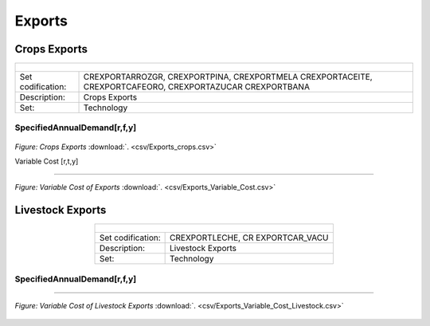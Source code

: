 Exports
==================================

Crops Exports
++++++++++

.. table::
   :align:   center  
   
   +-------------------------------------------------+-------+--------------+--------------+--------------+--------------+
   | .. figure:: img/img_crops_imports_exports.png                                                                       |
   |    :align:   center                                                                                                 |
   |    :width:   500 px                                                                                                 |
   +-------------------------------------------------+-------+--------------+--------------+--------------+--------------+
   | Set codification:                                       |CREXPORTARROZGR, CREXPORTPINA, CREXPORTMELA                |
   |                                                         |CREXPORTACEITE, CREXPORTCAFEORO, CREXPORTAZUCAR            |
   |                                                         |CREXPORTBANA                                               |
   +-------------------------------------------------+-------+--------------+--------------+--------------+--------------+
   | Description:                                            |Crops Exports                                              |
   +-------------------------------------------------+-------+--------------+--------------+--------------+--------------+
   | Set:                                                    |Technology                                                 |
   +-------------------------------------------------+-------+--------------+--------------+--------------+--------------+


SpecifiedAnnualDemand[r,f,y]
---------

.. figure::  parameters/Exports_crops.png
   :align:   center
   :width:   550 px
   
   *Figure: Crops Exports* :download:`. <csv/Exports_crops.csv>`

   
   Variable Cost [r,t,y]
---------

.. figure::  parameters/Exports_Variable_Cost.png
   :align:   center
   :width:   550 px
   
   *Figure: Variable Cost of Exports* :download:`. <csv/Exports_Variable_Cost.csv>`

Livestock Exports
++++++++++

.. table::
   :align:   center  
   
   +-------------------------------------------------+-------+--------------+--------------+--------------+--------------+
   | .. figure:: img/img_livestock_imports_exports.png                                                                   |
   |    :align:   center                                                                                                 |
   |    :width:   500 px                                                                                                 |
   +-------------------------------------------------+-------+--------------+--------------+--------------+--------------+
   | Set codification:                                       |CREXPORTLECHE, CR EXPORTCAR_VACU                           |
   +-------------------------------------------------+-------+--------------+--------------+--------------+--------------+
   | Description:                                            | Livestock Exports                                         |
   +-------------------------------------------------+-------+--------------+--------------+--------------+--------------+
   | Set:                                                    |Technology                                                 |
   +-------------------------------------------------+-------+--------------+--------------+--------------+--------------+

SpecifiedAnnualDemand[r,f,y]
---------

.. figure::  parameters/Exports_Livestock.png
   :align:   center
   :width:   550 px
   
   *Figure: Livestock Exports* :download:`. <csv/Exports_Livestock.csv>`

   
 Variable Cost [r,t,y]
---------

.. figure::  parameters/Exports_Variable_Cost_Livestock.png
   :align:   center
   :width:   550 px
   
   *Figure: Variable Cost of Livestock Exports* :download:`. <csv/Exports_Variable_Cost_Livestock.csv>`
